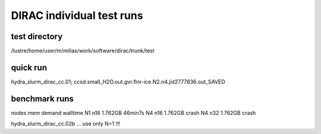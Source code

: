 DIRAC individual test runs
==========================

test directory
~~~~~~~~~~~~~~~
/lustre/home/user/m/milias/work/software/dirac/trunk/test

quick run
~~~~~~~~~
hydra_slurm_dirac_cc.01; ccsd.small_H2O.out.gvr.flnr-ice.N2.n4.jid2777836.out_SAVED

benchmark runs
~~~~~~~~~~~~~~
nodes    mem demand  walltime
N1 n16    1.762GB     46min7s   
N4 n16    1.762GB     crash     
N4 n32    1.762GB     crash     

hydra_slurm_dirac_cc.02b ... use only N=1 !!!



